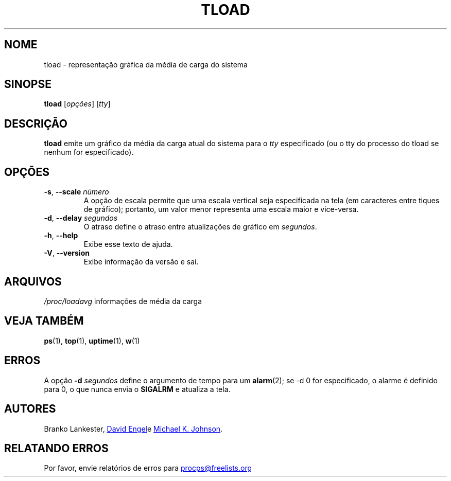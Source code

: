 .\"             -*-Nroff-*-
.\"  This page Copyright (C) 1993 Matt Welsh, mdw@tc.cornell.edu.
.\"  Freely distributable under the terms of the GPL
.\"*******************************************************************
.\"
.\" This file was generated with po4a. Translate the source file.
.\"
.\"*******************************************************************
.TH TLOAD 1 "Junho de 2011" procps\-ng "Comandos de usuário"
.SH NOME
tload \- representação gráfica da média de carga do sistema
.SH SINOPSE
\fBtload\fP [\fIopções\fP] [\fItty\fP]
.SH DESCRIÇÃO
\fBtload\fP emite um gráfico da média da carga atual do sistema para o \fItty\fP
especificado (ou o tty do processo do tload se nenhum for especificado).
.SH OPÇÕES
.TP 
\fB\-s\fP, \fB\-\-scale\fP \fInúmero\fP
A opção de escala permite que uma escala vertical seja especificada na tela
(em caracteres entre tiques de gráfico); portanto, um valor menor representa
uma escala maior e vice\-versa.
.TP 
\fB\-d\fP, \fB\-\-delay\fP \fIsegundos\fP
O atraso define o atraso entre atualizações de gráfico em \fIsegundos\fP.
.TP 
\fB\-h\fP, \fB\-\-help\fP
Exibe esse texto de ajuda.
.TP 
\fB\-V\fP, \fB\-\-version\fP
Exibe informação da versão e sai.
.PP
.SH ARQUIVOS
\fI/proc/loadavg\fP informações de média da carga
.SH "VEJA TAMBÉM"
\fBps\fP(1), \fBtop\fP(1), \fBuptime\fP(1), \fBw\fP(1)
.SH ERROS
A opção \fB\-d\fP\fI segundos\fP define o argumento de tempo para um \fBalarm\fP(2);
se \-d 0 for especificado, o alarme é definido para 0, o que nunca envia o
\fBSIGALRM\fP e atualiza a tela.
.SH AUTORES
Branko Lankester,
.UR david@\:ods.\:com
David Engel
.UE e
.UR johnsonm@\:redhat.\:com
Michael K. Johnson
.UE .
.SH "RELATANDO ERROS"
Por favor, envie relatórios de erros para
.UR procps@freelists.org
.UE
